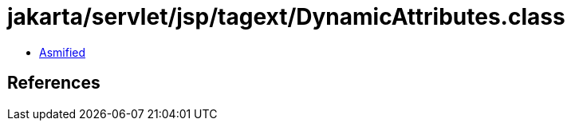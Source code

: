 = jakarta/servlet/jsp/tagext/DynamicAttributes.class

 - link:DynamicAttributes-asmified.java[Asmified]

== References


